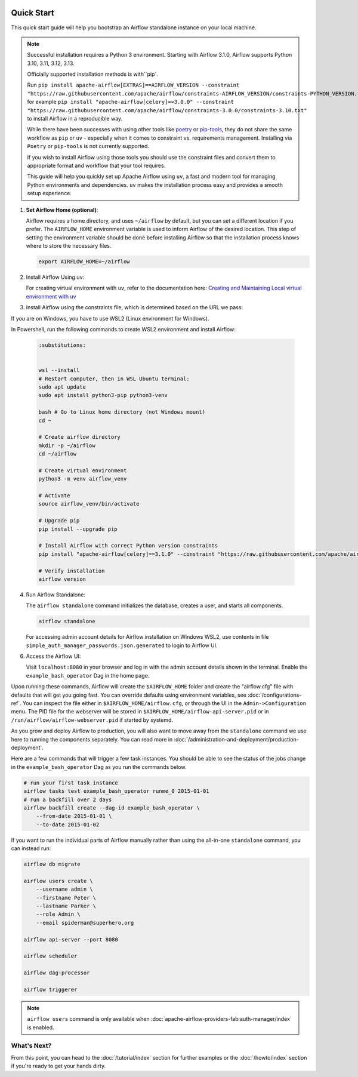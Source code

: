  .. Licensed to the Apache Software Foundation (ASF) under one
    or more contributor license agreements.  See the NOTICE file
    distributed with this work for additional information
    regarding copyright ownership.  The ASF licenses this file
    to you under the Apache License, Version 2.0 (the
    "License"); you may not use this file except in compliance
    with the License.  You may obtain a copy of the License at

 ..   http://www.apache.org/licenses/LICENSE-2.0

 .. Unless required by applicable law or agreed to in writing,
    software distributed under the License is distributed on an
    "AS IS" BASIS, WITHOUT WARRANTIES OR CONDITIONS OF ANY
    KIND, either express or implied.  See the License for the
    specific language governing permissions and limitations
    under the License.



Quick Start
-----------

This quick start guide will help you bootstrap an Airflow standalone instance on your local machine.

.. note::

   Successful installation requires a Python 3 environment. Starting with Airflow 3.1.0, Airflow supports Python 3.10, 3.11, 3.12, 3.13.

   Officially supported installation methods is with``pip`.

   Run ``pip install apache-airflow[EXTRAS]==AIRFLOW_VERSION --constraint "https://raw.githubusercontent.com/apache/airflow/constraints-AIRFLOW_VERSION/constraints-PYTHON_VERSION.txt"``, for example ``pip install "apache-airflow[celery]==3.0.0" --constraint "https://raw.githubusercontent.com/apache/airflow/constraints-3.0.0/constraints-3.10.txt"`` to install Airflow in a reproducible way.



   While there have been successes with using other tools like `poetry <https://python-poetry.org/>`_ or
   `pip-tools <https://pypi.org/project/pip-tools/>`_, they do not share the same workflow as
   ``pip`` or ``uv`` - especially when it comes to constraint vs. requirements management.
   Installing via ``Poetry`` or ``pip-tools`` is not currently supported.

   If you wish to install Airflow using those tools you should use the constraint files and convert
   them to appropriate format and workflow that your tool requires.

   This guide will help you quickly set up Apache Airflow using ``uv``, a fast and modern tool for managing Python environments and dependencies. ``uv`` makes the installation process easy and provides a
   smooth setup experience.

1. **Set Airflow Home (optional)**:

   Airflow requires a home directory, and uses ``~/airflow`` by default, but you can set a different location if you prefer. The ``AIRFLOW_HOME`` environment variable is used to inform Airflow of the desired location. This step of setting the environment variable should be done before installing Airflow so that the installation process knows where to store the necessary files.

   .. code-block:: bash

      export AIRFLOW_HOME=~/airflow

2.  Install Airflow Using uv:

    .. rst-class:: centered

        Install uv: `uv Installation Guide <https://docs.astral.sh/uv/getting-started/installation/>`_


    For creating virtual environment with ``uv``, refer to the documentation here:
    `Creating and Maintaining Local virtual environment with uv <https://github.com/apache/airflow/blob/main/contributing-docs/07_local_virtualenv.rst#creating-and-maintaining-local-virtualenv-with-uv-recommended>`_


3. Install Airflow using the constraints file, which is determined based on the URL we pass:

   .. code-block:: bash
      :substitutions:


      AIRFLOW_VERSION=3.0.3

      # Extract the version of Python you have installed. If you're currently using a Python version that is not supported by Airflow, you may want to set this manually.
      # See above for supported versions.
      PYTHON_VERSION="$(python -c 'import sys; print(f"{sys.version_info.major}.{sys.version_info.minor}")')"

      CONSTRAINT_URL="https://raw.githubusercontent.com/apache/airflow/constraints-${AIRFLOW_VERSION}/constraints-${PYTHON_VERSION}.txt"
      # For example this would install 3.0.0 with python 3.10: https://raw.githubusercontent.com/apache/airflow/constraints-|version|/constraints-3.10.txt

      uv pip install "apache-airflow==${AIRFLOW_VERSION}" --constraint "${CONSTRAINT_URL}"

If you are on Windows, you have to use WSL2 (Linux environment for Windows). 

In Powershell, run the following commands to create WSL2 environment and install Airflow:

   .. code-block:: bash

      :substitutions:


      wsl --install
      # Restart computer, then in WSL Ubuntu terminal:
      sudo apt update
      sudo apt install python3-pip python3-venv

      bash # Go to Linux home directory (not Windows mount)
      cd ~

      # Create airflow directory
      mkdir -p ~/airflow
      cd ~/airflow

      # Create virtual environment
      python3 -m venv airflow_venv

      # Activate
      source airflow_venv/bin/activate

      # Upgrade pip
      pip install --upgrade pip

      # Install Airflow with correct Python version constraints
      pip install "apache-airflow[celery]==3.1.0" --constraint "https://raw.githubusercontent.com/apache/airflow/constraints-3.1.0/constraints-3.12.txt"

      # Verify installation
      airflow version

4. Run Airflow Standalone:

   The ``airflow standalone`` command initializes the database, creates a user, and starts all components.

   .. code-block:: bash

      airflow standalone

   For accessing admin account details for Airflow installation on Windows WSL2, use contents in file ``simple_auth_manager_passwords.json.generated`` to login to Airflow UI.

6. Access the Airflow UI:

   Visit ``localhost:8080`` in your browser and log in with the admin account details shown in the terminal. Enable the ``example_bash_operator`` Dag in the home page.

Upon running these commands, Airflow will create the ``$AIRFLOW_HOME`` folder
and create the "airflow.cfg" file with defaults that will get you going fast.
You can override defaults using environment variables, see :doc:`/configurations-ref`.
You can inspect the file either in ``$AIRFLOW_HOME/airflow.cfg``, or through the UI in
the ``Admin->Configuration`` menu. The PID file for the webserver will be stored
in ``$AIRFLOW_HOME/airflow-api-server.pid`` or in ``/run/airflow/airflow-webserver.pid``
if started by systemd.

As you grow and deploy Airflow to production, you will also want to move away
from the ``standalone`` command we use here to running the components
separately. You can read more in :doc:`/administration-and-deployment/production-deployment`.

Here are a few commands that will trigger a few task instances. You should
be able to see the status of the jobs change in the ``example_bash_operator`` Dag as you
run the commands below.

.. code-block:: bash

    # run your first task instance
    airflow tasks test example_bash_operator runme_0 2015-01-01
    # run a backfill over 2 days
    airflow backfill create --dag-id example_bash_operator \
        --from-date 2015-01-01 \
        --to-date 2015-01-02

If you want to run the individual parts of Airflow manually rather than using
the all-in-one ``standalone`` command, you can instead run:

.. code-block:: bash

    airflow db migrate

    airflow users create \
        --username admin \
        --firstname Peter \
        --lastname Parker \
        --role Admin \
        --email spiderman@superhero.org

    airflow api-server --port 8080

    airflow scheduler

    airflow dag-processor

    airflow triggerer

.. note::
    ``airflow users`` command is only available when :doc:`apache-airflow-providers-fab:auth-manager/index` is enabled.

What's Next?
''''''''''''
From this point, you can head to the :doc:`/tutorial/index` section for further examples or the :doc:`/howto/index` section if you're ready to get your hands dirty.
